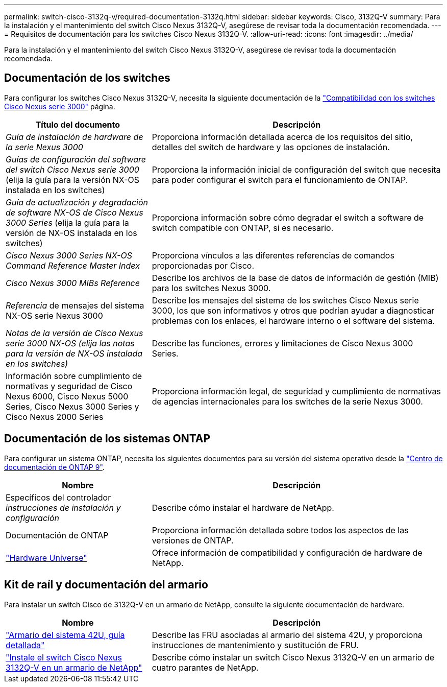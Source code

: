 ---
permalink: switch-cisco-3132q-v/required-documentation-3132q.html 
sidebar: sidebar 
keywords: Cisco, 3132Q-V 
summary: Para la instalación y el mantenimiento del switch Cisco Nexus 3132Q-V, asegúrese de revisar toda la documentación recomendada. 
---
= Requisitos de documentación para los switches Cisco Nexus 3132Q-V.
:allow-uri-read: 
:icons: font
:imagesdir: ../media/


[role="lead"]
Para la instalación y el mantenimiento del switch Cisco Nexus 3132Q-V, asegúrese de revisar toda la documentación recomendada.



== Documentación de los switches

Para configurar los switches Cisco Nexus 3132Q-V, necesita la siguiente documentación de la https://www.cisco.com/c/en/us/support/switches/nexus-3000-series-switches/series.html["Compatibilidad con los switches Cisco Nexus serie 3000"^] página.

[cols="1,2"]
|===
| Título del documento | Descripción 


 a| 
_Guía de instalación de hardware de la serie Nexus 3000_
 a| 
Proporciona información detallada acerca de los requisitos del sitio, detalles del switch de hardware y las opciones de instalación.



 a| 
_Guías de configuración del software del switch Cisco Nexus serie 3000_ (elija la guía para la versión NX-OS instalada en los switches)
 a| 
Proporciona la información inicial de configuración del switch que necesita para poder configurar el switch para el funcionamiento de ONTAP.



 a| 
_Guía de actualización y degradación de software NX-OS de Cisco Nexus 3000 Series_ (elija la guía para la versión de NX-OS instalada en los switches)
 a| 
Proporciona información sobre cómo degradar el switch a software de switch compatible con ONTAP, si es necesario.



 a| 
_Cisco Nexus 3000 Series NX-OS Command Reference Master Index_
 a| 
Proporciona vínculos a las diferentes referencias de comandos proporcionadas por Cisco.



 a| 
_Cisco Nexus 3000 MIBs Reference_
 a| 
Describe los archivos de la base de datos de información de gestión (MIB) para los switches Nexus 3000.



 a| 
_Referencia_ de mensajes del sistema NX-OS serie Nexus 3000
 a| 
Describe los mensajes del sistema de los switches Cisco Nexus serie 3000, los que son informativos y otros que podrían ayudar a diagnosticar problemas con los enlaces, el hardware interno o el software del sistema.



 a| 
_Notas de la versión de Cisco Nexus serie 3000 NX-OS (elija las notas para la versión de NX-OS instalada en los switches)_
 a| 
Describe las funciones, errores y limitaciones de Cisco Nexus 3000 Series.



 a| 
Información sobre cumplimiento de normativas y seguridad de Cisco Nexus 6000, Cisco Nexus 5000 Series, Cisco Nexus 3000 Series y Cisco Nexus 2000 Series
 a| 
Proporciona información legal, de seguridad y cumplimiento de normativas de agencias internacionales para los switches de la serie Nexus 3000.

|===


== Documentación de los sistemas ONTAP

Para configurar un sistema ONTAP, necesita los siguientes documentos para su versión del sistema operativo desde la https://docs.netapp.com/ontap-9/index.jsp["Centro de documentación de ONTAP 9"^].

[cols="1,2"]
|===
| Nombre | Descripción 


 a| 
Específicos del controlador _instrucciones de instalación y configuración_
 a| 
Describe cómo instalar el hardware de NetApp.



 a| 
Documentación de ONTAP
 a| 
Proporciona información detallada sobre todos los aspectos de las versiones de ONTAP.



 a| 
https://hwu.netapp.com["Hardware Universe"^]
 a| 
Ofrece información de compatibilidad y configuración de hardware de NetApp.

|===


== Kit de raíl y documentación del armario

Para instalar un switch Cisco de 3132Q-V en un armario de NetApp, consulte la siguiente documentación de hardware.

[cols="1,2"]
|===
| Nombre | Descripción 


 a| 
https://library.netapp.com/ecm/ecm_download_file/ECMM1280394["Armario del sistema 42U, guía detallada"^]
 a| 
Describe las FRU asociadas al armario del sistema 42U, y proporciona instrucciones de mantenimiento y sustitución de FRU.



 a| 
link:task-install-a-cisco-nexus-3232c-cluster-switch-and-pass-through-panel-in-a-netapp-cabinet.html["Instale el switch Cisco Nexus 3132Q-V en un armario de NetApp"^]
 a| 
Describe cómo instalar un switch Cisco Nexus 3132Q-V en un armario de cuatro parantes de NetApp.

|===